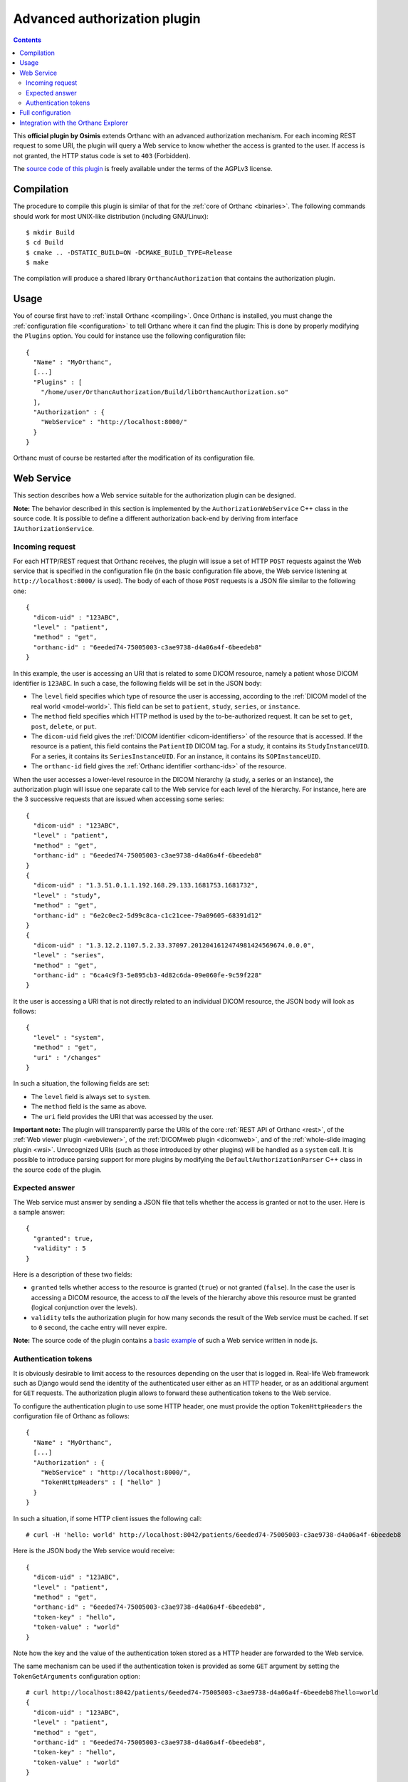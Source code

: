 .. _authorization:


Advanced authorization plugin
=============================

.. contents::

This **official plugin by Osimis** extends Orthanc with an advanced
authorization mechanism. For each incoming REST request to some URI,
the plugin will query a Web service to know whether the access is
granted to the user. If access is not granted, the HTTP status code is
set to ``403`` (Forbidden).

The `source code of this plugin
<https://hg.orthanc-server.com/orthanc-authorization/file/default>`__ is
freely available under the terms of the AGPLv3 license.


Compilation
-----------

.. highlight:: bash

The procedure to compile this plugin is similar of that for the
:ref:`core of Orthanc <binaries>`. The following commands should work
for most UNIX-like distribution (including GNU/Linux)::

  $ mkdir Build
  $ cd Build
  $ cmake .. -DSTATIC_BUILD=ON -DCMAKE_BUILD_TYPE=Release
  $ make

The compilation will produce a shared library ``OrthancAuthorization``
that contains the authorization plugin.

Usage
-----

.. highlight:: json

You of course first have to :ref:`install Orthanc <compiling>`. Once
Orthanc is installed, you must change the :ref:`configuration file
<configuration>` to tell Orthanc where it can find the plugin: This is
done by properly modifying the ``Plugins`` option. You could for
instance use the following configuration file::

  {
    "Name" : "MyOrthanc",
    [...]
    "Plugins" : [
      "/home/user/OrthancAuthorization/Build/libOrthancAuthorization.so"
    ],
    "Authorization" : {
      "WebService" : "http://localhost:8000/"
    }
  }

Orthanc must of course be restarted after the modification of its
configuration file.


Web Service
-----------

This section describes how a Web service suitable for the
authorization plugin can be designed.

**Note:** The behavior described in this section is implemented by the
``AuthorizationWebService`` C++ class in the source code. It is
possible to define a different authorization back-end by deriving
from interface ``IAuthorizationService``.


Incoming request
^^^^^^^^^^^^^^^^

For each HTTP/REST request that Orthanc receives, the plugin will
issue a set of HTTP ``POST`` requests against the Web service that is
specified in the configuration file (in the basic configuration file
above, the Web service listening at ``http://localhost:8000/`` is
used). The body of each of those ``POST`` requests is a JSON file
similar to the following one::

  {
    "dicom-uid" : "123ABC",
    "level" : "patient",
    "method" : "get",
    "orthanc-id" : "6eeded74-75005003-c3ae9738-d4a06a4f-6beedeb8"
  }

In this example, the user is accessing an URI that is related to some
DICOM resource, namely a patient whose DICOM identifier is
``123ABC``. In such a case, the following fields will be set in the
JSON body:
 
* The ``level`` field specifies which type of resource the user is
  accessing, according to the :ref:`DICOM model of the real world
  <model-world>`. This field can be set to ``patient``, ``study``,
  ``series``, or ``instance``.
* The ``method`` field specifies which HTTP method is used by the
  to-be-authorized request. It can be set to ``get``, ``post``,
  ``delete``, or ``put``.
* The ``dicom-uid`` field gives the :ref:`DICOM identifier
  <dicom-identifiers>` of the resource that is accessed. If the
  resource is a patient, this field contains the ``PatientID`` DICOM
  tag. For a study, it contains its ``StudyInstanceUID``.  For a
  series, it contains its ``SeriesInstanceUID``. For an instance, it
  contains its ``SOPInstanceUID``.
* The ``orthanc-id`` field gives the :ref:`Orthanc identifier
  <orthanc-ids>` of the resource.

When the user accesses a lower-level resource in the DICOM hierarchy
(a study, a series or an instance), the authorization plugin will
issue one separate call to the Web service for each level of the
hierarchy.  For instance, here are the 3 successive requests that are
issued when accessing some series::

  {
    "dicom-uid" : "123ABC",
    "level" : "patient",
    "method" : "get",
    "orthanc-id" : "6eeded74-75005003-c3ae9738-d4a06a4f-6beedeb8"
  }
  {
    "dicom-uid" : "1.3.51.0.1.1.192.168.29.133.1681753.1681732",
    "level" : "study",
    "method" : "get",
    "orthanc-id" : "6e2c0ec2-5d99c8ca-c1c21cee-79a09605-68391d12"
  }
  {
    "dicom-uid" : "1.3.12.2.1107.5.2.33.37097.2012041612474981424569674.0.0.0",
    "level" : "series",
    "method" : "get",
    "orthanc-id" : "6ca4c9f3-5e895cb3-4d82c6da-09e060fe-9c59f228"
  }

It the user is accessing a URI that is not directly related to an
individual DICOM resource, the JSON body will look as follows::
 
  {
    "level" : "system",
    "method" : "get",
    "uri" : "/changes"
  }

In such a situation, the following fields are set:

* The ``level`` field is always set to ``system``.
* The ``method`` field is the same as above.
* The ``uri`` field provides the URI that was accessed by the user.
  
**Important note:** The plugin will transparently parse the URIs of
the core :ref:`REST API of Orthanc <rest>`, of the :ref:`Web viewer
plugin <webviewer>`, of the :ref:`DICOMweb plugin <dicomweb>`, and of
the :ref:`whole-slide imaging plugin <wsi>`. Unrecognized URIs (such
as those introduced by other plugins) will be handled as a ``system``
call. It is possible to introduce parsing support for more plugins by
modifying the ``DefaultAuthorizationParser`` C++ class in the source
code of the plugin.
  

Expected answer
^^^^^^^^^^^^^^^

The Web service must answer by sending a JSON file that tells whether
the access is granted or not to the user. Here is a sample answer::

  {
    "granted": true,
    "validity" : 5
  }

Here is a description of these two fields:

* ``granted`` tells whether access to the resource is granted
  (``true``) or not granted (``false``). In the case the user is
  accessing a DICOM resource, the access to *all* the levels of the
  hierarchy above this resource must be granted (logical conjunction
  over the levels).
* ``validity`` tells the authorization plugin for how many seconds the
  result of the Web service must be cached. If set to ``0`` second,
  the cache entry will never expire.

**Note:** The source code of the plugin contains a `basic example
<https://hg.orthanc-server.com/orthanc-authorization/file/default/Resources/TestService.js>`__
of such a Web service written in node.js.


Authentication tokens
^^^^^^^^^^^^^^^^^^^^^

It is obviously desirable to limit access to the resources depending
on the user that is logged in. Real-life Web framework such as Django
would send the identity of the authenticated user either as an HTTP
header, or as an additional argument for ``GET`` requests. The
authorization plugin allows to forward these authentication tokens to
the Web service.

To configure the authentication plugin to use some HTTP header, one
must provide the option ``TokenHttpHeaders`` the configuration file of
Orthanc as follows::

  {
    "Name" : "MyOrthanc",
    [...]
    "Authorization" : {
      "WebService" : "http://localhost:8000/",
      "TokenHttpHeaders" : [ "hello" ]
    }
  }

.. highlight:: text

In such a situation, if some HTTP client issues the following call::

  # curl -H 'hello: world' http://localhost:8042/patients/6eeded74-75005003-c3ae9738-d4a06a4f-6beedeb8

.. highlight:: json

Here is the JSON body the Web service would receive::

  {
    "dicom-uid" : "123ABC",
    "level" : "patient",
    "method" : "get",
    "orthanc-id" : "6eeded74-75005003-c3ae9738-d4a06a4f-6beedeb8",
    "token-key" : "hello",
    "token-value" : "world"
  }

.. highlight:: text

Note how the key and the value of the authentication token stored as a
HTTP header are forwarded to the Web service.

The same mechanism can be used if the authentication token is provided
as some ``GET`` argument by setting the ``TokenGetArguments``
configuration option::

  # curl http://localhost:8042/patients/6eeded74-75005003-c3ae9738-d4a06a4f-6beedeb8?hello=world
  {
    "dicom-uid" : "123ABC",
    "level" : "patient",
    "method" : "get",
    "orthanc-id" : "6eeded74-75005003-c3ae9738-d4a06a4f-6beedeb8",
    "token-key" : "hello",
    "token-value" : "world"
  }

**Note 1:** It is allowed to provide a list of HTTP tokens or a list
of ``GET`` arguments in the configuration options. In this case, the
authorization plugin will loop over all the available authentication
tokens, until it finds one for which the access is granted (logical
disjunction over the authentication tokens).

**Note 2:** The cache entry that remembers whether some access was
granted in the past, depends on the value of the token.

**Note 3:** The support of authentication tokens provided as ``GET``
arguments requires a version of Orthanc that is above 1.2.1.


Full configuration
------------------

.. highlight:: json

Here is the list of all the configuration options::

  {
    "Name" : "MyOrthanc",
    [...]
    "Authorization" : {
      "WebService" : "http://localhost:8000/",
      "TokenGetArguments" : [ "user" ],
      "TokenHttpHeaders" : [ "hello" ],
      "UncheckedResources" : [
        "/series",
        "/instances",
        "/patients",
        "/studies",
        "/plugins/explorer.js",
        "/system"
      ],
      "UncheckedFolders" : [
        "/app/",
        "/web-viewer/app/",
        "/web-viewer/libs/",
        "/wsi/app/"
      ],
      "UncheckedLevels" : [ "study" ]
    }
  }

The following options have been described above: ``WebService``,
``TokenGetArguments``, and ``TokenHttpHeaders``. Here are the
remaining options:

* ``UncheckedResources`` specifies a list of resources for which the
  authentication plugin is not triggered, and to which access is
  always granted.

* ``UncheckedFolders`` is similar to ``UncheckedResources`` for folders:
  Access to all the URIs below the unchecked folders is always granted.

* ``UncheckedLevels`` allows to specify which levels of the
  :ref:`DICOM hierarchy <model-world>` are ignored by the authorization
  plugin. This can be used to reduce the number of calls to the Web
  service. Think for instance about an authorization mechanism that
  simply associates its studies to a set of granted users: In this case,
  the series and instance levels can be ignored.


.. _orthanc-explorer-authorization:

Integration with the Orthanc Explorer
-------------------------------------

Starting from Orthanc 1.5.8, you can pass authorization tokens in the url
search params when opening the Orthanc explorer i.e. 
http://localhost:8042/app/explorer.html?token=1234.  This token will be 
included as an HTTP header in every request sent to the Orthanc Rest API.  
It will also be included in the url search params when opening the Orthanc 
or Osimis viewer.  

Only 3 tokens name will be recognized and forwarded: ``token``, ``auth-token``
and ``authorization``.

Please note that the Orthanc Explorer has not been designed to handle
the authorization so, when an authorization is not granted, it will simply 
display an empty page or an error message.  
